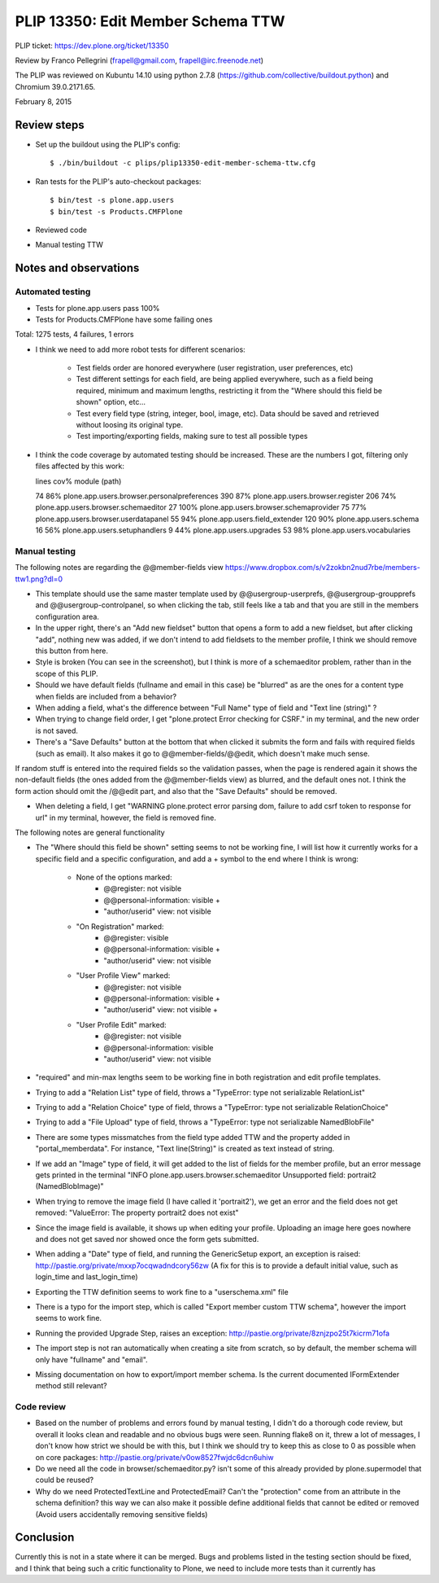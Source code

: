 PLIP 13350: Edit Member Schema TTW
==================================

PLIP ticket: https://dev.plone.org/ticket/13350

Review by Franco Pellegrini (frapell@gmail.com, frapell@irc.freenode.net)

The PLIP was reviewed on Kubuntu 14.10 using python 2.7.8 (https://github.com/collective/buildout.python) and Chromium 39.0.2171.65.

February 8, 2015


Review steps
------------

- Set up the buildout using the PLIP's config::

  $ ./bin/buildout -c plips/plip13350-edit-member-schema-ttw.cfg

- Ran tests for the PLIP's auto-checkout packages::

  $ bin/test -s plone.app.users
  $ bin/test -s Products.CMFPlone

- Reviewed code

- Manual testing TTW


Notes and observations
----------------------

Automated testing
+++++++++++++++++

- Tests for plone.app.users pass 100%

- Tests for Products.CMFPlone have some failing ones

Total: 1275 tests, 4 failures, 1 errors

- I think we need to add more robot tests for different scenarios:

    - Test fields order are honored everywhere (user registration, user preferences, etc)
    - Test different settings for each field, are being applied everywhere, such as a field being required, minimum and maximum lengths, restricting it from the "Where should this field be shown" option, etc...
    - Test every field type (string, integer, bool, image, etc). Data should be saved and retrieved without loosing its original type.
    - Test importing/exporting fields, making sure to test all possible types

- I think the code coverage by automated testing should be increased. These are the numbers I got, filtering only files affected by this work:

  lines   cov%   module   (path)

  74    86%   plone.app.users.browser.personalpreferences
  390    87%   plone.app.users.browser.register
  206    74%   plone.app.users.browser.schemaeditor
  27   100%   plone.app.users.browser.schemaprovider
  75    77%   plone.app.users.browser.userdatapanel
  55    94%   plone.app.users.field_extender
  120    90%   plone.app.users.schema
  16    56%   plone.app.users.setuphandlers
  9    44%   plone.app.users.upgrades
  53    98%   plone.app.users.vocabularies

Manual testing
++++++++++++++

The following notes are regarding the @@member-fields view
https://www.dropbox.com/s/v2zokbn2nud7rbe/members-ttw1.png?dl=0

- This template should use the same master template used by @@usergroup-userprefs, @@usergroup-groupprefs and @@usergroup-controlpanel, so when clicking the tab, still feels like a tab and that you are still in the members configuration area.

- In the upper right, there's an "Add new fieldset" button that opens a form to add a new fieldset, but after clicking "add", nothing new was added, if we don't intend to add fieldsets to the member profile, I think we should remove this button from here.

- Style is broken (You can see in the screenshot), but I think is more of a schemaeditor problem, rather than in the scope of this PLIP.

- Should we have default fields (fullname and email in this case) be "blurred" as are the ones for a content type when fields are included from a behavior?

- When adding a field, what's the difference between "Full Name" type of field and "Text line (string)" ?

- When trying to change field order, I get "plone.protect Error checking for CSRF." in my terminal, and the new order is not saved.

- There's a "Save Defaults" button at the bottom that when clicked it submits the form and fails with required fields (such as email). It also makes it go to @@member-fields/@@edit, which doesn't make much sense.
If random stuff is entered into the required fields so the validation passes, when the page is rendered again it shows the non-default fields (the ones added from the @@member-fields view) as blurred, and the default ones not. I think the form action should omit the /@@edit part, and also that the "Save Defaults" should be removed.

- When deleting a field, I get "WARNING plone.protect error parsing dom, failure to add csrf token to response for url" in my terminal, however, the field is removed fine.


The following notes are general functionality

- The "Where should this field be shown" setting seems to not be working fine, I will list how it currently works for a specific field and a specific configuration, and add a + symbol to the end where I think is wrong:

    - None of the options marked:
        - @@register: not visible
        - @@personal-information: visible +
        - "author/userid" view: not visible

    - "On Registration" marked:
        - @@register: visible
        - @@personal-information: visible +
        - "author/userid" view: not visible

    - "User Profile View" marked:
        - @@register: not visible
        - @@personal-information: visible +
        - "author/userid" view: not visible +

    - "User Profile Edit" marked:
        - @@register: not visible
        - @@personal-information: visible
        - "author/userid" view: not visible

- "required" and min-max lengths seem to be working fine in both registration and edit profile templates.

- Trying to add a "Relation List" type of field, throws a "TypeError: type not serializable RelationList"

- Trying to add a "Relation Choice" type of field, throws a "TypeError: type not serializable RelationChoice"

- Trying to add a "File Upload" type of field, throws a "TypeError: type not serializable NamedBlobFile"

- There are some types missmatches from the field type added TTW and the property added in "portal_memberdata". For instance, "Text line(String)" is created as text instead of string.

- If we add an "Image" type of field, it will get added to the list of fields for the member profile, but an error message gets printed in the terminal "INFO plone.app.users.browser.schemaeditor Unsupported field: portrait2 (NamedBlobImage)"

- When trying to remove the image field (I have called it 'portrait2'), we get an error and the field does not get removed: "ValueError: The property portrait2 does not exist"

- Since the image field is available, it shows up when editing your profile. Uploading an image here goes nowhere and does not get saved nor showed once the form gets submitted.

- When adding a "Date" type of field, and running the GenericSetup export, an exception is raised: http://pastie.org/private/mxxp7ocqwadndcory56zw (A fix for this is to provide a default initial value, such as login_time and last_login_time)

- Exporting the TTW definition seems to work fine to a "userschema.xml" file

- There is a typo for the import step, which is called "Export member custom TTW schema", however the import seems to work fine.

- Running the provided Upgrade Step, raises an exception: http://pastie.org/private/8znjzpo25t7kicrm71ofa

- The import step is not ran automatically when creating a site from scratch, so by default, the member schema will only have "fullname" and "email".

- Missing documentation on how to export/import member schema. Is the current documented IFormExtender method still relevant?


Code review
+++++++++++

- Based on the number of problems and errors found by manual testing, I didn't do a thorough code review, but overall it looks clean and readable and no obvious bugs were seen. Running flake8 on it, threw a lot of messages, I don't know how strict we should be with this, but I think we should try to keep this as close to 0 as possible when on core packages: http://pastie.org/private/v0ow8527fwjdc6dcn6uhiw

- Do we need all the code in browser/schemaeditor.py? isn't some of this already provided by plone.supermodel that could be reused?

- Why do we need ProtectedTextLine and ProtectedEmail? Can't the "protection" come from an attribute in the schema definition? this way we can also make it possible define additional fields that cannot be edited or removed (Avoid users accidentally removing sensitive fields)


Conclusion
----------

Currently this is not in a state where it can be merged. Bugs and problems listed in the testing section should be fixed, and I think that being such a critic functionality to Plone, we need to include more tests than it currently has
